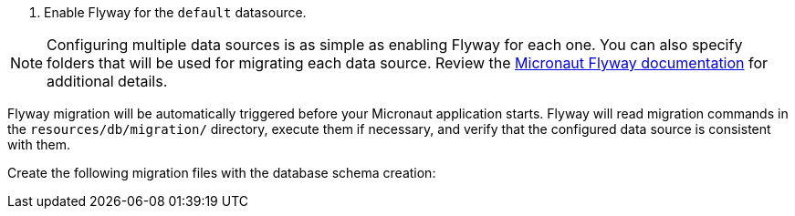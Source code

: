 <1> Enable Flyway for the `default` datasource.

NOTE: Configuring multiple data sources is as simple as enabling Flyway for each one. You can also specify folders that will be used for migrating each data source. Review the https://micronaut-projects.github.io/micronaut-flyway/latest/guide/[Micronaut Flyway documentation] for additional details.

Flyway migration will be automatically triggered before your Micronaut application starts. Flyway will read migration commands in the `resources/db/migration/` directory, execute them if necessary, and verify that the configured data source is consistent with them.

Create the following migration files with the database schema creation:
